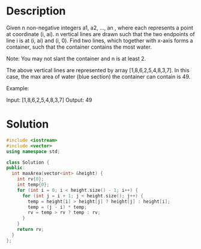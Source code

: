 * Description
Given n non-negative integers a1, a2, ..., an , where each represents a point at coordinate (i, ai). n vertical lines are drawn such that the two endpoints of line i is at (i, ai) and (i, 0). Find two lines, which together with x-axis forms a container, such that the container contains the most water.

Note: You may not slant the container and n is at least 2.

The above vertical lines are represented by array [1,8,6,2,5,4,8,3,7]. In this case, the max area of water (blue section) the container can contain is 49.

Example:

Input: [1,8,6,2,5,4,8,3,7]
Output: 49
* Solution
#+begin_src cpp
  #include <iostream>
  #include <vector>
  using namespace std;

  class Solution {
  public:
    int maxArea(vector<int> &height) {
      int rv{0};
      int temp{0};
      for (int i = 0; i < height.size() - 1; i++) {
        for (int j = i + 1; j < height.size(); j++) {
          temp = height[i] > height[j] ? height[j] : height[i];
          temp = (j - i) * temp;
          rv = temp > rv ? temp : rv;
        }
      }
      return rv;
    }
  };
#+end_src

